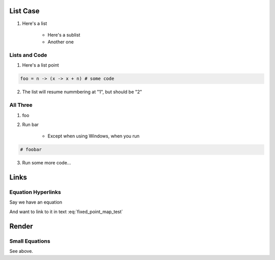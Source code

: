 List Case 
===========

1. Here's a list 

    * Here's a sublist 

    * Another one 



Lists and Code 
------------------------

1. Here's a list point 

.. code-block:: julia 

    foo = n -> (x -> x + n) # some code 

2. The list will resume nummbering at "1", but should be "2" 

All Three 
---------------

1. foo

2. Run bar 

    * Except when using Windows, when you run 

.. code-block:: julia 

    # foobar 

3. Run some more code...

Links 
=========

Equation Hyperlinks
-------------------------

Say we have an equation 


.. math::
    :label: fixed_point_map_test

    v = f(v)

And want to link to it in text :eq:`fixed_point_map_test`

Render 
=========

Small Equations
-------------------

See above. 

